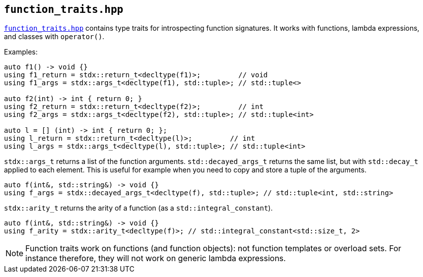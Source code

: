 
== `function_traits.hpp`

https://github.com/intel/cpp-std-extensions/blob/main/include/stdx/function_traits.hpp[`function_traits.hpp`]
contains type traits for introspecting function signatures. It works with
functions, lambda expressions, and classes with `operator()`.

Examples:
[source,cpp]
----
auto f1() -> void {}
using f1_return = stdx::return_t<decltype(f1)>;         // void
using f1_args = stdx::args_t<decltype(f1), std::tuple>; // std::tuple<>

auto f2(int) -> int { return 0; }
using f2_return = stdx::return_t<decltype(f2)>;         // int
using f2_args = stdx::args_t<decltype(f2), std::tuple>; // std::tuple<int>

auto l = [] (int) -> int { return 0; };
using l_return = stdx::return_t<decltype(l)>;         // int
using l_args = stdx::args_t<decltype(l), std::tuple>; // std::tuple<int>
----

`stdx::args_t` returns a list of the function arguments. `std::decayed_args_t`
returns the same list, but with `std::decay_t` applied to each element. This is
useful for example when you need to copy and store a tuple of the arguments.
[source,cpp]
----
auto f(int&, std::string&) -> void {}
using f_args = stdx::decayed_args_t<decltype(f), std::tuple>; // std::tuple<int, std::string>
----

`stdx::arity_t` returns the arity of a function (as a `std::integral_constant`).
[source,cpp]
----
auto f(int&, std::string&) -> void {}
using f_arity = stdx::arity_t<decltype(f)>; // std::integral_constant<std::size_t, 2>
----


NOTE: Function traits work on functions (and function objects): not function
templates or overload sets. For instance therefore, they will not work on generic
lambda expressions.
